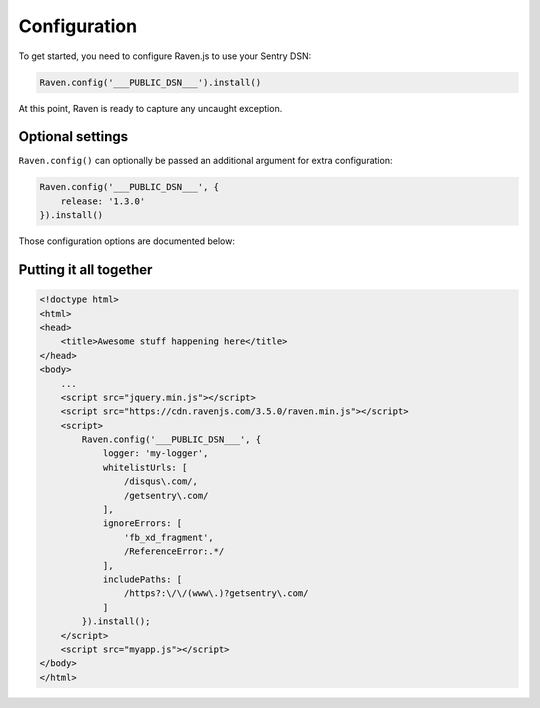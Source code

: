 Configuration
=============

To get started, you need to configure Raven.js to use your Sentry DSN:

.. sourcecode:: javascript

    Raven.config('___PUBLIC_DSN___').install()

At this point, Raven is ready to capture any uncaught exception.

Optional settings
-----------------

``Raven.config()`` can optionally be passed an additional argument for extra configuration:

.. sourcecode:: javascript

    Raven.config('___PUBLIC_DSN___', {
        release: '1.3.0'
    }).install()

Those configuration options are documented below:

.. describe:: logger

    The name of the logger used by Sentry. Default: ``javascript``

    .. code-block:: javascript

        {
          logger: 'javascript'
        }

.. describe:: release

    Track the version of your application in Sentry.

    .. code-block:: javascript

        {
          release: '721e41770371db95eee98ca2707686226b993eda'
        }

    Can also be defined with ``Raven.setRelease('721e41770371db95eee98ca2707686226b993eda')``.

.. describe:: environment

    Track the environment name inside Sentry.

    .. code-block:: javascript

        {
          environment: 'production'
        }

.. describe:: serverName

    .. versionadded:: 1.3.0

    Typically this would be the server name, but that doesn’t exist on
    all platforms. Instead you may use something like the device ID, as it
    indicates the host which the client is running on.

    .. code-block:: javascript

        {
          serverName: device.uuid
        }


.. describe:: tags

    Additional `tags <https://www.getsentry.com/docs/tags/>`__ to assign to each event.

    .. code-block:: javascript

        {
          tags: {git_commit: 'c0deb10c4'}
        }

.. _config-whitelist-urls:

.. describe:: whitelistUrls

    The inverse of ``ignoreUrls``. Only report errors from whole urls
    matching a regex pattern or an exact string. ``whitelistUrls`` should
    match the url of your actual JavaScript files. It should match the url
    of your site if and only if you are inlining code inside ``<script>``
    tags. Not setting this value is equivalent to a catch-all and will not
    filter out any values.

    Does not affect ``captureMessage`` or when non-error object is passed in
    as argument to captureException.

    .. code-block:: javascript

        {
          whitelistUrls: [/getsentry\.com/, /cdn\.getsentry\.com/]
        }

.. describe:: ignoreErrors

    Very often, you will come across specific errors that are a result of
    something other than your application, or errors that you're
    completely not interested in. `ignoreErrors` is a list of these
    messages to be filtered out before being sent to Sentry as either
    regular expressions or strings.

    Does not affect captureMessage or when non-error object is passed in
    as argument to captureException.

    .. code-block:: javascript

        {
          ignoreErrors: ['fb_xd_fragment']
        }

.. describe:: ignoreUrls

    The inverse of ``whitelistUrls`` and similar to ``ignoreErrors``, but
    will ignore errors from whole urls matching a regex pattern or an
    exact string.

    .. code-block:: javascript

        {
          ignoreUrls: [/graph\.facebook\.com/, 'http://example.com/script2.js']
        }

    Does not affect captureMessage or when non-error object is passed in
    as argument to ``captureException``.

.. describe:: includePaths

    An array of regex patterns to indicate which urls are a part of your
    app in the stack trace. All other frames will appear collapsed inside
    Sentry to make it easier to discern between frames that happened in
    your code vs other code. It'd be suggested to add the current page
    url, and the host for your CDN.

    .. code-block:: javascript

        {
            includePaths: [/https?:\/\/getsentry\.com/, /https?:\/\/cdn\.getsentry\.com/]
        }

.. describe:: dataCallback

    A function that allows mutation of the data payload right before being
    sent to Sentry.

    .. code-block:: javascript

        {
            dataCallback: function(data) {
              // do something to data
              return data;
            }
        }

.. describe:: shouldSendCallback

    A callback function that allows you to apply your own filters to
    determine if the message should be sent to Sentry.

    .. code-block:: javascript

        {
            shouldSendCallback: function(data) {
              return false;
            }
        }

.. describe:: maxMessageLength

    By default, Raven does not truncate messages. If you need to truncate
    characters for whatever reason, you may set this to limit the length.

.. describe:: autoBreadcrumbs

    Enables/disables automatic collection of breadcrumbs. Possible values are:

    * `true` (default)
    * `false` - all automatic breadcrumb collection disabled
    * A dictionary of individual breadcrumb types that can be enabled/disabled:

    .. code-block:: javascript

        autoBreadcrumbs: {
            'xhr': false,      // XMLHttpRequest
            'console': false,  // console logging
            'dom': true,       // DOM interactions, i.e. clicks/typing
            'location': false  // url changes, including pushState/popState
        }

.. describe:: maxBreadcrumbs

    By default, Raven captures as many as 100 breadcrumb entries. If you find this too noisy, you can reduce this
    number by setting `maxBreadcrumbs`. Note that this number cannot be set higher than the default of 100.

.. describe:: transport

    Override the default HTTP data transport handler.

    Alternatively, can be specified using ``Raven.setTransport(myTransportFunction)``.

    .. code-block:: javascript

        {
            transport: function (options) {
                // send data
            }
        }

    The provided function receives a single argument, ``options``, with the following properties:

    url
        The target url where the data is sent.

    data
        The outbound exception data.

        For POST requests, this should be JSON-encoded and set as the
        HTTP body (and transferred as Content-type: application/json).

        For GET requests, this should be JSON-encoded and passed over the
        query string with key ``sentry_data``.

    auth
        An object representing authentication data. This should be converted to urlencoded key/value pairs
        and passed as part of the query string, for both GET and POST requests.

        The auth object has the following properties:

        sentry_version
            The API version of the Sentry server.
        sentry_client
            The name and version of the Sentry client of the form ``client/version``.
            In this case, ``raven-js/${Raven.VERSION}``.
        sentry_key
            Your public client key (DSN).

    onSuccess
        Callback to be invoked upon a successful request.

    onFailure
        Callback to be invoked upon a failed request.

.. describe:: allowSecretKey

    By default, Raven.js will throw an error if configured with a Sentry DSN that contains a secret key.
    When using Raven.js with a web application accessed via a browser over the web, you should
    only use your public DSN. But if you are using Raven.js in an environment like React Native or Electron,
    where your application is running "natively" on a device and not accessed at a web address, you may need
    to use your secret DSN string. To do so, set ``allowPrivateKey: true`` during configuration.


Putting it all together
-----------------------

.. code-block:: html

    <!doctype html>
    <html>
    <head>
        <title>Awesome stuff happening here</title>
    </head>
    <body>
        ...
        <script src="jquery.min.js"></script>
        <script src="https://cdn.ravenjs.com/3.5.0/raven.min.js"></script>
        <script>
            Raven.config('___PUBLIC_DSN___', {
                logger: 'my-logger',
                whitelistUrls: [
                    /disqus\.com/,
                    /getsentry\.com/
                ],
                ignoreErrors: [
                    'fb_xd_fragment',
                    /ReferenceError:.*/
                ],
                includePaths: [
                    /https?:\/\/(www\.)?getsentry\.com/
                ]
            }).install();
        </script>
        <script src="myapp.js"></script>
    </body>
    </html>
